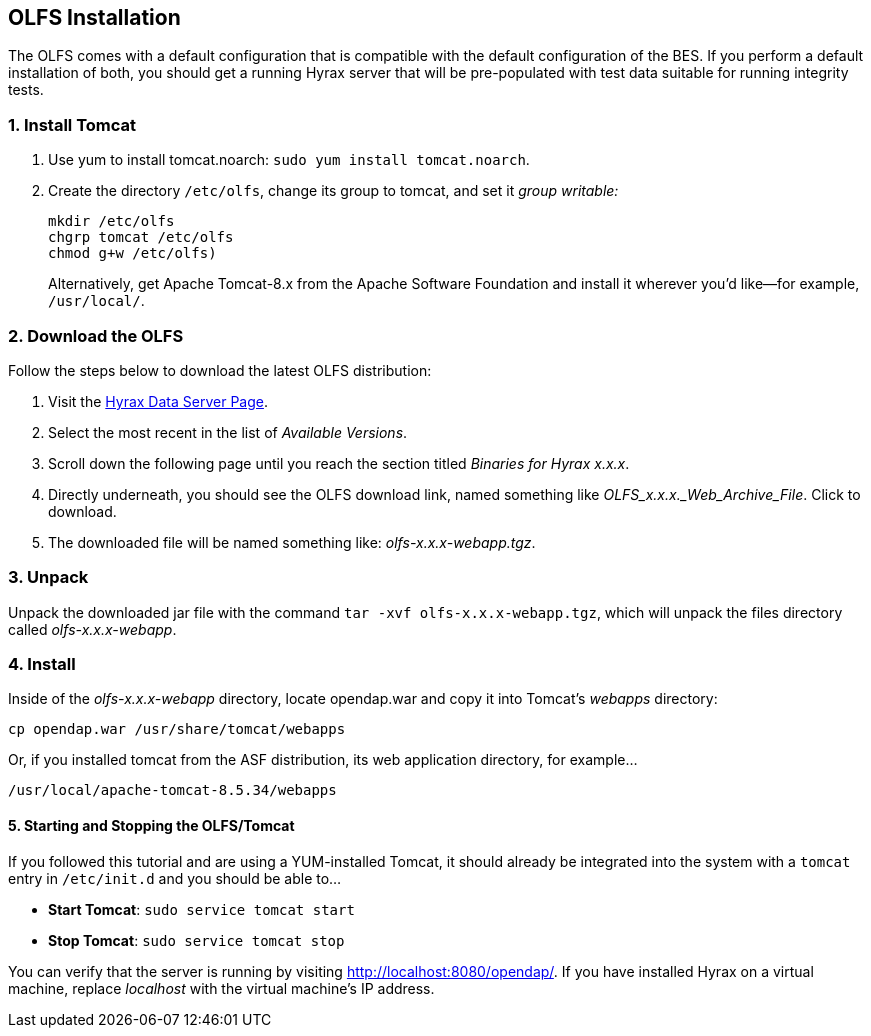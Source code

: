 :Leonard Porrello <lporrel@gmail.com>:

== OLFS Installation

The OLFS comes with a default configuration that is compatible with the
default configuration of the BES. If you perform a default installation
of both, you should get a running Hyrax server that will be pre-populated
with test data suitable for running integrity tests.

=== 1. Install Tomcat

. Use yum to install tomcat.noarch: `sudo yum install tomcat.noarch`.
. Create the directory `/etc/olfs`, change its group to tomcat, 
and set it _group writable:_
+
....
mkdir /etc/olfs
chgrp tomcat /etc/olfs
chmod g+w /etc/olfs)
....
+
Alternatively, get Apache Tomcat-8.x from the Apache Software Foundation and 
install it wherever you'd like--for example, `/usr/local/`.

=== 2. Download the OLFS

Follow the steps below to download the latest OLFS distribution:

. Visit the 
  https://www.opendap.org/software/hyrax-data-server#block-hyraxversions-menu[Hyrax
  Data Server Page].
. Select the most recent in the list of _Available Versions_.
. Scroll down the following page until you reach the section titled 
  _Binaries for Hyrax x.x.x_.
. Directly underneath, you should see the OLFS download link, 
  named something like _OLFS_x.x.x._Web_Archive_File_. Click to download.
. The downloaded file will be named something like: _olfs-x.x.x-webapp.tgz_.

=== 3. Unpack

Unpack the downloaded jar file with the command `tar -xvf olfs-x.x.x-webapp.tgz`,
which will unpack the files directory called _olfs-x.x.x-webapp_.

=== 4. Install

Inside of the _olfs-x.x.x-webapp_ directory, locate opendap.war and copy it into
Tomcat's _webapps_ directory:

....
cp opendap.war /usr/share/tomcat/webapps
....

Or, if you installed tomcat from the ASF distribution, its web application directory, for example...

....
/usr/local/apache-tomcat-8.5.34/webapps
....

==== 5. Starting and Stopping the OLFS/Tomcat

If you followed this tutorial and are using a YUM-installed Tomcat, 
it should already be integrated into the system with a `tomcat` entry 
in `/etc/init.d` and you should be able to...

* *Start Tomcat*: `sudo service tomcat start`
* *Stop  Tomcat*: `sudo service tomcat stop`

You can verify that the server is running by visiting http://localhost:8080/opendap/.
If you have installed Hyrax on a virtual machine, replace _localhost_ with the 
virtual machine's IP address.

////
If you're replacing an older version of the OLFS you may need do one or more of:

* Remove the directory `$CATALINA_HOME/webapps/opendap` before
restarting Tomcat.
* Determine if the existing configuration information for the
OLFS needs to be updated. If things don't work after you start Tomcat,
you should compare your local configuration with the distributed one. Typically the local configuration or the OLFS will be located in the the `/etc/olfs` directory. The file `/etc/olfs/olfs.xml` should be compared to the new default
configuration located in
`$CATALINA_HOME/webapps/opendap/WEB-INF/conf/olfs.xml` If they differ
significantly:
** Backup your current configuration and move it out of the way:
+
`cd /etc; tar -cvzf ~/olfs_backup.tgz olfs; mv olfs ~/olfs_backup`
** Restart Tomcat. If the directory `/etc/olfs` exists and can be written to by
the Tomcat user then the OLFS will copy its default configuration set to the
`/etc/olfs` location at start up.
** Compare your previous configuration files `~/olfs_backup` with the new default
ones in `/etc/olfs` and adjust the new ones accordingly.


== Starting and Stopping the OLFS/Tomcat

The OLFS component of Hyrax is web application made up of several components all of which get started when Tomcat is started, assuming that the `opendap.war` has been placed in the $CATALINA_HOME/webapps directory prior to Tomcat start.
////
